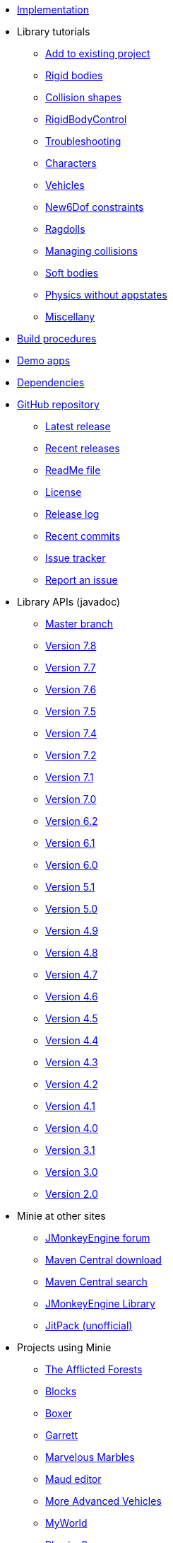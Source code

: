 * xref:implementation.adoc[Implementation]
* Library tutorials
** xref:minie-library-tutorials:add.adoc[Add to existing project]
** xref:minie-library-tutorials:rigidbody.adoc[Rigid bodies]
** xref:minie-library-tutorials:shape.adoc[Collision shapes]
** xref:minie-library-tutorials:rbc.adoc[RigidBodyControl]
** xref:minie-library-tutorials:debug.adoc[Troubleshooting]
** xref:minie-library-tutorials:character.adoc[Characters]
** xref:minie-library-tutorials:vehicle.adoc[Vehicles]
** xref:minie-library-tutorials:new6dof.adoc[New6Dof constraints]
** xref:minie-library-tutorials:dac.adoc[Ragdolls]
** xref:minie-library-tutorials:collision.adoc[Managing collisions]
** xref:minie-library-tutorials:softbody.adoc[Soft bodies]
** xref:minie-library-tutorials:server.adoc[Physics without appstates]
** xref:minie-library-tutorials:misc.adoc[Miscellany]
* xref:build.adoc[Build procedures]
* xref:demos.adoc[Demo apps]
* xref:depends.adoc[Dependencies]
* https://github.com/stephengold/Minie[GitHub repository]
** https://github.com/stephengold/Minie/releases/latest[Latest release]
** https://github.com/stephengold/Minie/releases[Recent releases]
** https://github.com/stephengold/Minie/blob/master/README.md[ReadMe file]
** https://raw.githubusercontent.com/stephengold/Minie/master/LICENSE[License]
** https://github.com/stephengold/Minie/blob/master/MinieLibrary/release-notes.md[Release log]
** https://github.com/stephengold/Minie/commits/master[Recent commits]
** https://github.com/stephengold/Minie/issues[Issue tracker]
** https://github.com/stephengold/Minie/issues/new[Report an issue]
* Library APIs (javadoc)
** https://stephengold.github.io/Minie/javadoc/master[Master branch]
** https://stephengold.github.io/Minie/javadoc/v7-8[Version 7.8]
** https://stephengold.github.io/Minie/javadoc/v7-7[Version 7.7]
** https://stephengold.github.io/Minie/javadoc/v7-6[Version 7.6]
** https://stephengold.github.io/Minie/javadoc/v7-5[Version 7.5]
** https://stephengold.github.io/Minie/javadoc/v7-4[Version 7.4]
** https://stephengold.github.io/Minie/javadoc/v7-2[Version 7.2]
** https://stephengold.github.io/Minie/javadoc/v7-1[Version 7.1]
** https://stephengold.github.io/Minie/javadoc/v7-0[Version 7.0]
** https://stephengold.github.io/Minie/javadoc/v6-2[Version 6.2]
** https://stephengold.github.io/Minie/javadoc/v6-1[Version 6.1]
** https://stephengold.github.io/Minie/javadoc/v6-0[Version 6.0]
** https://stephengold.github.io/Minie/javadoc/v5-1[Version 5.1]
** https://stephengold.github.io/Minie/javadoc/v5-0[Version 5.0]
** https://stephengold.github.io/Minie/javadoc/v4-9[Version 4.9]
** https://stephengold.github.io/Minie/javadoc/v4-8[Version 4.8]
** https://stephengold.github.io/Minie/javadoc/v4-7[Version 4.7]
** https://stephengold.github.io/Minie/javadoc/v4-6[Version 4.6]
** https://stephengold.github.io/Minie/javadoc/v4-5[Version 4.5]
** https://stephengold.github.io/Minie/javadoc/v4-4[Version 4.4]
** https://stephengold.github.io/Minie/javadoc/v4-3[Version 4.3]
** https://stephengold.github.io/Minie/javadoc/v4-2[Version 4.2]
** https://stephengold.github.io/Minie/javadoc/v4-1[Version 4.1]
** https://stephengold.github.io/Minie/javadoc/v4-0[Version 4.0]
** https://stephengold.github.io/Minie/javadoc/v3-1[Version 3.1]
** https://stephengold.github.io/Minie/javadoc/v3-0[Version 3.0]
** https://stephengold.github.io/Minie/javadoc/v2-0[Version 2.0]
* Minie at other sites
** https://hub.jmonkeyengine.org/c/user-code-projects/minie/63[JMonkeyEngine forum]
** https://repo1.maven.org/maven2/com/github/stephengold/Minie[Maven Central download]
** https://central.sonatype.com/search?q=Minie&namespace=com.github.stephengold[Maven Central search]
** https://library.jmonkeyengine.org/#!entry=11511%2F38308161-c3cf-4e23-8754-528ca8387c11[JMonkeyEngine Library]
** https://jitpack.io/#stephengold/Minie[JitPack (unofficial)]
* Projects using Minie
** https://www.indiedb.com/games/the-afflicted-forests[The Afflicted Forests]
** https://github.com/rvandoosselaer/Blocks[Blocks]
** https://play.google.com/store/apps/details?id=com.tharg.boxer[Boxer]
** https://github.com/stephengold/Garrett[Garrett]
** https://store.steampowered.com/app/2244540/Marvelous_Marbles[Marvelous Marbles]
** https://github.com/stephengold/Maud[Maud editor]
** https://github.com/stephengold/jme-vehicles[More Advanced Vehicles]
** https://myworldvw.com[MyWorld]
** https://github.com/tlf30/PhysicsSync[PhysicsSync]
** https://scenemax3d.com[SceneMax3D]
* Other related projects
** https://stephengold.github.io/Acorus[Acorus]
** https://pybullet.org/wordpress[Bullet]
** https://github.com/stephengold/Heart[Heart]
** https://jmonkeyengine.org[JMonkeyEngine]
** https://stephengold.github.io/Libbulletjme[Libbulletjme]
** https://stephengold.github.io/Minie-site-it[Minie-site-it]
** https://github.com/Simsilica/SimMath[SimMath]
** https://github.com/kmammou/v-hacd[V-HACD]
** https://github.com/stephengold/antora-ui-bundle[Website UI bundle]
* People
** https://stephengold.github.io[Stephen Gold]
